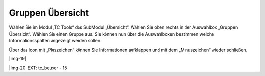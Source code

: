 ﻿.. include:: Images.txt

.. ==================================================
.. FOR YOUR INFORMATION
.. --------------------------------------------------
.. -*- coding: utf-8 -*- with BOM.

.. ==================================================
.. DEFINE SOME TEXTROLES
.. --------------------------------------------------
.. role::   underline
.. role::   typoscript(code)
.. role::   ts(typoscript)
   :class:  typoscript
.. role::   php(code)


Gruppen Übersicht
^^^^^^^^^^^^^^^^^

Wählen Sie im Modul „TC Tools“ das SubModul „Übersicht“. Wählen Sie
oben rechts in der Auswahlbox „Gruppen Übersicht“. Wählen Sie einen
Gruppe aus. Sie können nun über die Auswahlboxen bestimmen welche
Informationsspalten angezeigt werden sollen.

Über das Icon mit „Pluszeichen“ können Sie Informationen aufklappen
und mit dem „Minuszeichen“ wieder schließen.

|img-19|

|img-20| EXT: tc\_beuser - 15


